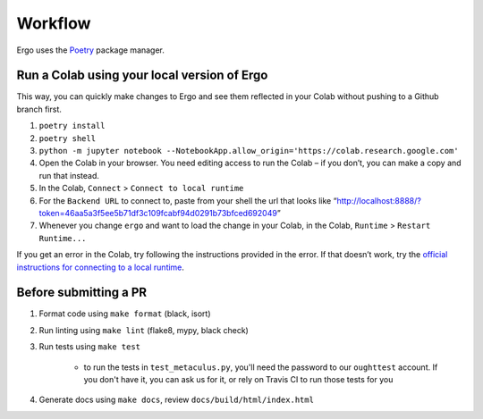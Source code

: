 Workflow
========

Ergo uses the `Poetry`_ package manager.

Run a Colab using your local version of Ergo
~~~~~~~~~~~~~~~~~~~~~~~~~~~~~~~~~~~~~~~~~~~~

This way, you can quickly make changes to Ergo and see them reflected in
your Colab without pushing to a Github branch first.

1. ``poetry install``
2. ``poetry shell``
3. ``python -m jupyter notebook --NotebookApp.allow_origin='https://colab.research.google.com'``
4. Open the Colab in your browser. You need editing access to run the
   Colab – if you don’t, you can make a copy and run that instead.
5. In the Colab, ``Connect`` > ``Connect to local runtime``
6. For the ``Backend URL`` to connect to, paste from your shell the url
   that looks like
   “http://localhost:8888/?token=46aa5a3f5ee5b71df3c109fcabf94d0291b73bfced692049”
7. Whenever you change ``ergo`` and want to load the change in your
   Colab, in the Colab, ``Runtime`` > ``Restart Runtime...``

If you get an error in the Colab, try following the instructions
provided in the error. If that doesn’t work, try the `official
instructions for connecting to a local runtime`_.

Before submitting a PR
~~~~~~~~~~~~~~~~~~~~~~

1. Format code using ``make format`` (black, isort)
2. Run linting using ``make lint`` (flake8, mypy, black check)
3. Run tests using ``make test``

    * to run the tests in ``test_metaculus.py``, you'll need the password to
      our ``oughttest`` account. If you don't have it, you can ask us for it, 
      or rely on Travis CI to run those tests for you

4. Generate docs using ``make docs``, review
   ``docs/build/html/index.html``

.. _Poetry: https://github.com/python-poetry/poetry
.. _official instructions for connecting to a local runtime: https://research.google.com/colaboratory/local-runtimes.html
